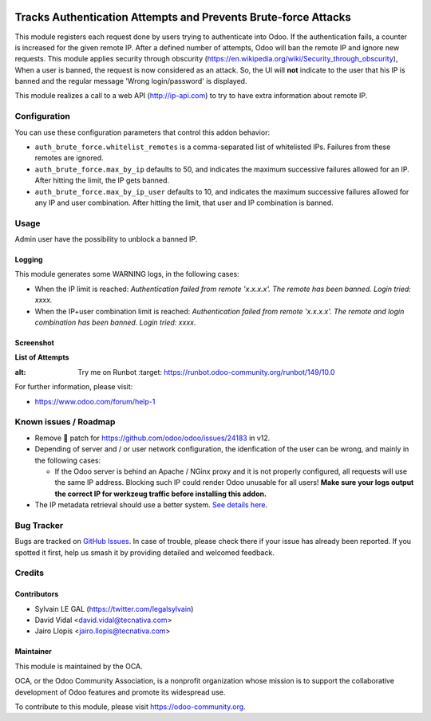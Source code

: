 .. image:: https://img.shields.io/badge/licence-AGPL--3-blue.svg
   :target: http://www.gnu.org/licenses/agpl-3.0-standalone.html
   :alt: License: AGPL-3

===============================================================
Tracks Authentication Attempts and Prevents Brute-force Attacks
===============================================================

This module registers each request done by users trying to authenticate into
Odoo. If the authentication fails, a counter is increased for the given remote
IP. After a defined number of attempts, Odoo will ban the remote IP and
ignore new requests.
This module applies security through obscurity
(https://en.wikipedia.org/wiki/Security_through_obscurity),
When a user is banned, the request is now considered as an attack. So, the UI
will **not** indicate to the user that his IP is banned and the regular message
'Wrong login/password' is displayed.

This module realizes a call to a web API (http://ip-api.com) to try to have
extra information about remote IP.

Configuration
=============

You can use these configuration parameters that control this addon behavior:

* ``auth_brute_force.whitelist_remotes`` is a comma-separated list of
  whitelisted IPs. Failures from these remotes are ignored.

* ``auth_brute_force.max_by_ip`` defaults to 50, and indicates the maximum
  successive failures allowed for an IP. After hitting the limit, the IP gets
  banned.

* ``auth_brute_force.max_by_ip_user`` defaults to 10, and indicates the
  maximum successive failures allowed for any IP and user combination.
  After hitting the limit, that user and IP combination is banned.

Usage
=====

Admin user have the possibility to unblock a banned IP.

Logging
-------

This module generates some WARNING logs, in the following cases:

* When the IP limit is reached: *Authentication failed from remote 'x.x.x.x'.
  The remote has been banned. Login tried: xxxx.*

* When the IP+user combination limit is reached:
  *Authentication failed from remote 'x.x.x.x'.
  The remote and login combination has been banned. Login tried: xxxx.*

Screenshot
----------

**List of Attempts**

.. image:: /auth_brute_force/static/description/screenshot_attempts_list.png


.. image:: https://odoo-community.org/website/image/ir.attachment/5784_f2813bd/datas
:alt: Try me on Runbot
   :target: https://runbot.odoo-community.org/runbot/149/10.0

For further information, please visit:

* https://www.odoo.com/forum/help-1

Known issues / Roadmap
======================

* Remove 🐒 patch for https://github.com/odoo/odoo/issues/24183 in v12.

* Depending of server and / or user network configuration, the idenfication
  of the user can be wrong, and mainly in the following cases:

  * If the Odoo server is behind an Apache / NGinx proxy and it is not properly
    configured, all requests will use the same IP address. Blocking such IP
    could render Odoo unusable for all users! **Make sure your logs output the
    correct IP for werkzeug traffic before installing this addon.**

* The IP metadata retrieval should use a better system. `See details here
  <https://github.com/OCA/server-tools/pull/1219/files#r187014504>`_.

Bug Tracker
===========

Bugs are tracked on `GitHub Issues
<https://github.com/OCA/server-tools/issues>`_. In case of trouble, please
check there if your issue has already been reported. If you spotted it first,
help us smash it by providing detailed and welcomed feedback.

Credits
=======

Contributors
------------

* Sylvain LE GAL (https://twitter.com/legalsylvain)
* David Vidal <david.vidal@tecnativa.com>
* Jairo Llopis <jairo.llopis@tecnativa.com>

Maintainer
----------

.. image:: https://odoo-community.org/logo.png
   :alt: Odoo Community Association
   :target: https://odoo-community.org

This module is maintained by the OCA.

OCA, or the Odoo Community Association, is a nonprofit organization whose
mission is to support the collaborative development of Odoo features and
promote its widespread use.

To contribute to this module, please visit https://odoo-community.org.

